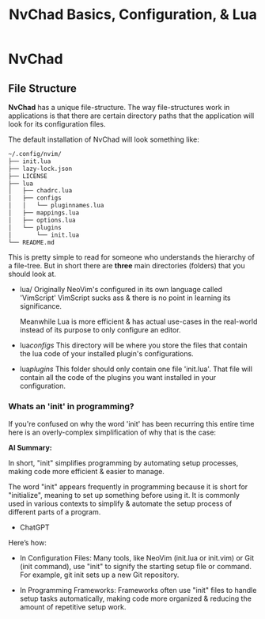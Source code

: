 #+title: NvChad Basics, Configuration, & Lua

* NvChad
** File Structure
*NvChad* has a unique file-structure.
The way file-structures work in applications is that there are
certain directory paths that the application will look for its configuration files.

The default installation of NvChad will look something like:
#+begin_src sh
~/.config/nvim/
├── init.lua
├── lazy-lock.json
├── LICENSE
├── lua
│   ├── chadrc.lua
│   ├── configs
│   │   └── pluginnames.lua
│   ├── mappings.lua
│   ├── options.lua
│   └── plugins
│       └── init.lua
└── README.md
#+end_src

This is pretty simple to read for someone who understands the hierarchy of a file-tree.
But in short there are *three* main directories (folders) that you should look at.

- lua/ Originally NeoVim's configured in its own language called 'VimScript'
  VimScript sucks ass & there is no point in learning its significance.

  Meanwhile Lua is more efficient & has actual use-cases in the real-world
  instead of its purpose to only configure an editor.

- lua/configs/ This directory will be where you store the files that contain
  the lua code of your installed plugin's configurations.

- lua/plugins/ This folder should only contain one file 'init.lua'.
  That file will contain all the code of the plugins you want installed
  in your configuration.

*** Whats an 'init' in programming?
If you're confused on why the word 'init' has been recurring this entire time
here is an overly-complex simplification of why that is the case:

*AI Summary:*

In short, "init" simplifies programming by automating setup processes, making code more efficient & easier to manage.


The word "init" appears frequently in programming because it is short for "initialize",
meaning to set up something before using it. It is commonly used in various contexts to simplify
& automate the setup process of different parts of a program.
- ChatGPT

 
Here’s how:
- In Configuration Files:
  Many tools, like NeoVim (init.lua or init.vim) or Git (init command), use "init" to
  signify the starting setup file or command.
  For example, git init sets up a new Git repository.

- In Programming Frameworks:
  Frameworks often use "init" files to handle setup tasks automatically,
  making code more organized & reducing the amount of repetitive setup work.
